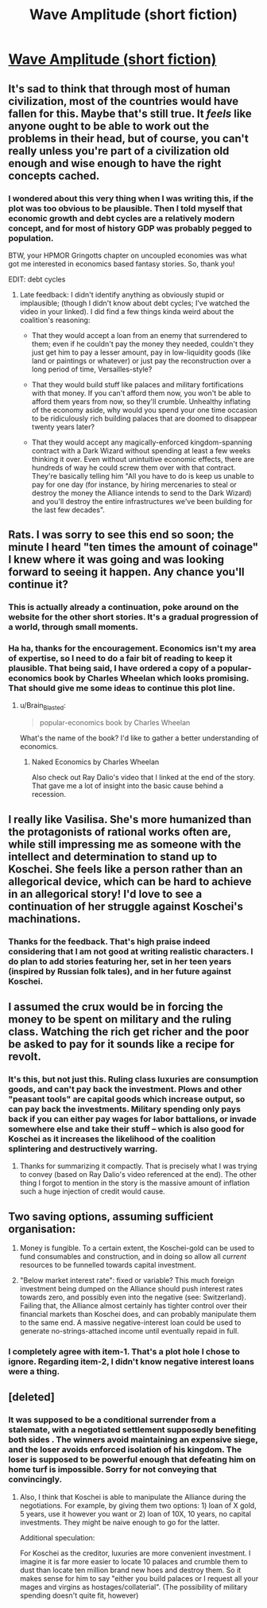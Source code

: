 #+TITLE: Wave Amplitude (short fiction)

* [[https://vanpeerblog.wordpress.com/wave-amplitude/][Wave Amplitude (short fiction)]]
:PROPERTIES:
:Author: VanPeer
:Score: 42
:DateUnix: 1484624865.0
:DateShort: 2017-Jan-17
:END:

** It's sad to think that through most of human civilization, most of the countries would have fallen for this. Maybe that's still true. It /feels/ like anyone ought to be able to work out the problems in their head, but of course, you can't really unless you're part of a civilization old enough and wise enough to have the right concepts cached.
:PROPERTIES:
:Author: EliezerYudkowsky
:Score: 18
:DateUnix: 1484770873.0
:DateShort: 2017-Jan-18
:END:

*** I wondered about this very thing when I was writing this, if the plot was too obvious to be plausible. Then I told myself that economic growth and debt cycles are a relatively modern concept, and for most of history GDP was probably pegged to population.

BTW, your HPMOR Gringotts chapter on uncoupled economies was what got me interested in economics based fantasy stories. So, thank you!

EDIT: debt cycles
:PROPERTIES:
:Author: VanPeer
:Score: 15
:DateUnix: 1484776986.0
:DateShort: 2017-Jan-19
:END:

**** Late feedback: I didn't identify anything as obviously stupid or implausible; (though I didn't know about debt cycles; I've watched the video in your linked). I did find a few things kinda weird about the coalition's reasoning:

- That they would accept a loan from an enemy that surrendered to them; even if he couldn't pay the money they needed, couldn't they just get him to pay a lesser amount, pay in low-liquidity goods (like land or paintings or whatever) or just pay the reconstruction over a long period of time, Versailles-style?

- That they would build stuff like palaces and military fortifications with that money. If you can't afford them now, you won't be able to afford them years from now, so they'll crumble. Unhealthy inflating of the economy aside, why would you spend your one time occasion to be ridiculously rich building palaces that are doomed to disappear twenty years later?

- That they would accept any magically-enforced kingdom-spanning contract with a Dark Wizard without spending at least a few weeks thinking it over. Even without unintuitive economic effects, there are hundreds of way he could screw them over with that contract. They're basically telling him "All you have to do is keep us unable to pay for one day (for instance, by hiring mercenaries to steal or destroy the money the Alliance intends to send to the Dark Wizard) and you'll destroy the entire infrastructures we've been building for the last few decades".
:PROPERTIES:
:Author: CouteauBleu
:Score: 2
:DateUnix: 1490127822.0
:DateShort: 2017-Mar-21
:END:


** Rats. I was sorry to see this end so soon; the minute I heard "ten times the amount of coinage" I knew where it was going and was looking forward to seeing it happen. Any chance you'll continue it?
:PROPERTIES:
:Author: eaglejarl
:Score: 13
:DateUnix: 1484637184.0
:DateShort: 2017-Jan-17
:END:

*** This is actually already a continuation, poke around on the website for the other short stories. It's a gradual progression of a world, through small moments.
:PROPERTIES:
:Author: narfanator
:Score: 7
:DateUnix: 1484692088.0
:DateShort: 2017-Jan-18
:END:


*** Ha ha, thanks for the encouragement. Economics isn't my area of expertise, so I need to do a fair bit of reading to keep it plausible. That being said, I have ordered a copy of a popular-economics book by Charles Wheelan which looks promising. That should give me some ideas to continue this plot line.
:PROPERTIES:
:Author: VanPeer
:Score: 5
:DateUnix: 1484659064.0
:DateShort: 2017-Jan-17
:END:

**** u/Brain_Blasted:
#+begin_quote
  popular-economics book by Charles Wheelan
#+end_quote

What's the name of the book? I'd like to gather a better understanding of economics.
:PROPERTIES:
:Author: Brain_Blasted
:Score: 1
:DateUnix: 1485053508.0
:DateShort: 2017-Jan-22
:END:

***** Naked Economics by Charles Wheelan

Also check out Ray Dalio's video that I linked at the end of the story. That gave me a lot of insight into the basic cause behind a recession.
:PROPERTIES:
:Author: VanPeer
:Score: 2
:DateUnix: 1485055946.0
:DateShort: 2017-Jan-22
:END:


** I really like Vasilisa. She's more humanized than the protagonists of rational works often are, while still impressing me as someone with the intellect and determination to stand up to Koschei. She feels like a person rather than an allegorical device, which can be hard to achieve in an allegorical story! I'd love to see a continuation of her struggle against Koschei's machinations.
:PROPERTIES:
:Author: CeruleanTresses
:Score: 8
:DateUnix: 1484684585.0
:DateShort: 2017-Jan-17
:END:

*** Thanks for the feedback. That's high praise indeed considering that I am not good at writing realistic characters. I do plan to add stories featuring her, set in her teen years (inspired by Russian folk tales), and in her future against Koschei.
:PROPERTIES:
:Author: VanPeer
:Score: 5
:DateUnix: 1484686598.0
:DateShort: 2017-Jan-18
:END:


** I assumed the crux would be in forcing the money to be spent on military and the ruling class. Watching the rich get richer and the poor be asked to pay for it sounds like a recipe for revolt.
:PROPERTIES:
:Author: Dragonheart91
:Score: 8
:DateUnix: 1484638353.0
:DateShort: 2017-Jan-17
:END:

*** It's this, but not just this. Ruling class luxuries are consumption goods, and can't pay back the investment. Plows and other "peasant tools" are capital goods which increase output, so can pay back the investments. Military spending only pays back if you can either pay wages for labor battalions, or invade somewhere else and take their stuff -- which is also good for Koschei as it increases the likelihood of the coalition splintering and destructively warring.
:PROPERTIES:
:Author: wnoise
:Score: 9
:DateUnix: 1484788293.0
:DateShort: 2017-Jan-19
:END:

**** Thanks for summarizing it compactly. That is precisely what I was trying to convey (based on Ray Dalio's video referenced at the end). The other thing I forgot to mention in the story is the massive amount of inflation such a huge injection of credit would cause.
:PROPERTIES:
:Author: VanPeer
:Score: 5
:DateUnix: 1484790608.0
:DateShort: 2017-Jan-19
:END:


** Two saving options, assuming sufficient organisation:

1) Money is fungible. To a certain extent, the Koschei-gold can be used to fund consumables and construction, and in doing so allow all /current/ resources to be funnelled towards capital investment.

2) "Below market interest rate": fixed or variable? This much foreign investment being dumped on the Alliance should push interest rates towards zero, and possibly even into the negative (see: Switzerland). Failing that, the Alliance almost certainly has tighter control over their financial markets than Koschei does, and can probably manipulate them to the same end. A massive negative-interest loan could be used to generate no-strings-attached income until eventually repaid in full.
:PROPERTIES:
:Author: dimata
:Score: 4
:DateUnix: 1484848451.0
:DateShort: 2017-Jan-19
:END:

*** I completely agree with item-1. That's a plot hole I chose to ignore. Regarding item-2, I didn't know negative interest loans were a thing.
:PROPERTIES:
:Author: VanPeer
:Score: 6
:DateUnix: 1484863246.0
:DateShort: 2017-Jan-20
:END:


** [deleted]
:PROPERTIES:
:Score: 2
:DateUnix: 1484859416.0
:DateShort: 2017-Jan-20
:END:

*** It was supposed to be a conditional surrender from a stalemate, with a negotiated settlement supposedly benefiting both sides . The winners avoid maintaining an expensive siege, and the loser avoids enforced isolation of his kingdom. The loser is supposed to be powerful enough that defeating him on home turf is impossible. Sorry for not conveying that convincingly.
:PROPERTIES:
:Author: VanPeer
:Score: 5
:DateUnix: 1484863009.0
:DateShort: 2017-Jan-20
:END:

**** Also, I think that Koschei is able to manipulate the Alliance during the negotiations. For example, by giving them two options: 1) loan of X gold, 5 years, use it however you want or 2) loan of 10X, 10 years, no capital investments. They might be naive enough to go for the latter.

Additional speculation:

For Koschei as the creditor, luxuries are more convenient investment. I imagine it is far more easier to locate 10 palaces and crumble them to dust than locate ten million brand new hoes and destroy them. So it makes sense for him to say "either you build palaces or I request all your mages and virgins as hostages/collaterial". (The possibility of military spending doesn't quite fit, however)
:PROPERTIES:
:Author: BT_Uytya
:Score: 3
:DateUnix: 1484944342.0
:DateShort: 2017-Jan-21
:END:
